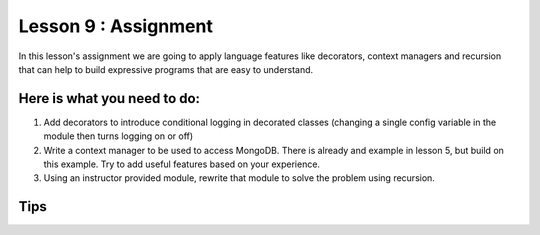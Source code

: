 #####################
Lesson 9 : Assignment
#####################

In this lesson's assignment we are going to apply language features 
like decorators, context managers and recursion that can
help to build expressive programs that are easy to understand.


.. todo::
    Need example for rework to recursion in lesson 9 assignment (Andy)

Here is what you need to do:
----------------------------

1. Add decorators to introduce conditional logging in decorated classes
   (changing a single config variable in the module then turns logging on or
   off)
2. Write a context manager to be used to access MongoDB. There is already
   and example in lesson 5, but build on this example. Try to add useful
   features based on your experience.
3. Using an instructor provided module, rewrite that module to solve the
   problem using recursion.


Tips
----
